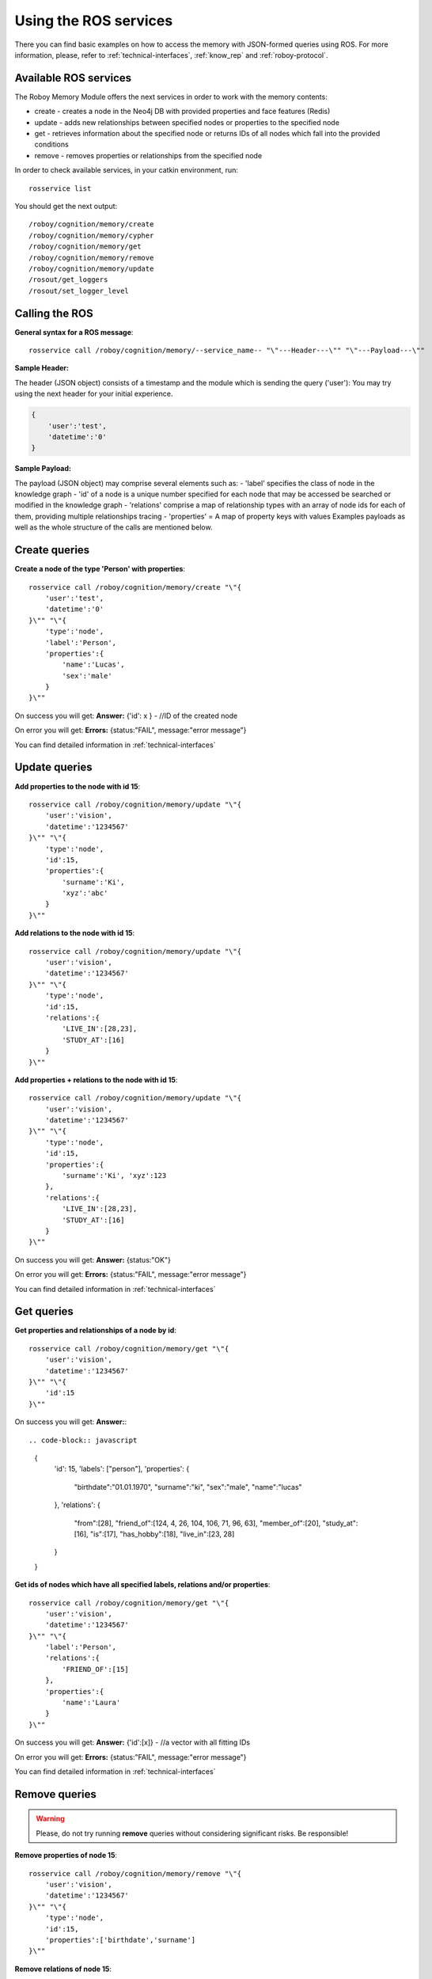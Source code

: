 .. _initial_experience:

Using the ROS services
================================

There you can find basic examples on how to access the memory with JSON-formed queries using ROS.
For more information, please, refer to :ref:`technical-interfaces`, :ref:`know_rep` and :ref:`roboy-protocol`.

Available ROS services
--------------------------------------------------

The Roboy Memory Module offers the next services in order to work with the memory contents:

- create - creates a node in the Neo4j DB with provided properties and face features (Redis)
- update - adds new relationships between specified nodes or properties to the specified node
- get - retrieves information about the specified node or returns IDs of all nodes which fall into the provided conditions
- remove - removes properties or relationships from the specified node

In order to check available services, in your catkin environment, run::

    rosservice list

You should get the next output::

    /roboy/cognition/memory/create
    /roboy/cognition/memory/cypher
    /roboy/cognition/memory/get
    /roboy/cognition/memory/remove
    /roboy/cognition/memory/update
    /rosout/get_loggers
    /rosout/set_logger_level

Calling the ROS
--------------------------------------------------

**General syntax for a ROS message**::

    rosservice call /roboy/cognition/memory/--service_name-- "\"---Header---\"" "\"---Payload---\""

**Sample Header:**

The header (JSON object) consists of a timestamp and the module which is sending the query ('user'):
You may try using the next header for your initial experience.

.. code-block:: javascript

    {
        'user':'test',
        'datetime':'0'
    }

**Sample Payload:**

The payload (JSON object) may comprise several elements such as:
- 'label' specifies the class of node in the knowledge graph
- 'id' of a node is a unique number specified for each node that may be accessed be searched or modified in the knowledge graph
- 'relations' comprise a map of relationship types with an array of node ids for each of them, providing multiple relationships tracing
- 'properties' = A map of property keys with values
Examples payloads as well as the whole structure of the calls are mentioned below.

Create queries
--------------------------------------------------

**Create a node of the type 'Person' with properties**::

    rosservice call /roboy/cognition/memory/create "\"{
        'user':'test',
        'datetime':'0'
    }\"" "\"{
        'type':'node',
        'label':'Person',
        'properties':{
            'name':'Lucas',
            'sex':'male'
        }
    }\""

On success you will get:
**Answer:**  {'id': x } - //ID of the created node

On error you will get:
**Errors:** {status:"FAIL", message:"error message"}

You can find detailed information in :ref:`technical-interfaces`

Update queries
--------------------------------------------------

**Add properties to the node with id 15**::

    rosservice call /roboy/cognition/memory/update "\"{
        'user':'vision',
        'datetime':'1234567'
    }\"" "\"{
        'type':'node',
        'id':15,
        'properties':{
            'surname':'Ki',
            'xyz':'abc'
        }
    }\""

**Add relations to the node with id 15**::

    rosservice call /roboy/cognition/memory/update "\"{
        'user':'vision',
        'datetime':'1234567'
    }\"" "\"{
        'type':'node',
        'id':15,
        'relations':{
            'LIVE_IN':[28,23],
            'STUDY_AT':[16]
        }
    }\""

**Add properties + relations to the node with id 15**::

    rosservice call /roboy/cognition/memory/update "\"{
        'user':'vision',
        'datetime':'1234567'
    }\"" "\"{
        'type':'node',
        'id':15,
        'properties':{
            'surname':'Ki', 'xyz':123
        },
        'relations':{
            'LIVE_IN':[28,23],
            'STUDY_AT':[16]
        }
    }\""

On success you will get:
**Answer:** {status:"OK"}

On error you will get:
**Errors:** {status:"FAIL", message:"error message"}

You can find detailed information in :ref:`technical-interfaces`

Get queries
--------------------------------------------------

**Get properties and relationships of a node by id**::

    rosservice call /roboy/cognition/memory/get "\"{
        'user':'vision',
        'datetime':'1234567'
    }\"" "\"{
        'id':15
    }\""

On success you will get:
**Answer:**::

.. code-block:: javascript

    {
        'id': 15,
        'labels': ["person"],
        'properties': {
            "birthdate":"01.01.1970",
            "surname":"ki",
            "sex":"male",
            "name":"lucas"
        },
        'relations': {
            "from":[28],
            "friend_of":[124, 4, 26, 104, 106, 71, 96, 63],
            "member_of":[20], "study_at":[16], "is":[17],
            "has_hobby":[18],
            "live_in":[23, 28]
        }
    }

**Get ids of nodes which have all specified labels, relations and/or properties**::

    rosservice call /roboy/cognition/memory/get "\"{
        'user':'vision',
        'datetime':'1234567'
    }\"" "\"{
        'label':'Person',
        'relations':{
            'FRIEND_OF':[15]
        },
        'properties':{
            'name':'Laura'
        }
    }\""

On success you will get:
**Answer:** {'id':[x]}     - //a vector with all fitting IDs

On error you will get:
**Errors:** {status:"FAIL", message:"error message"}

You can find detailed information in :ref:`technical-interfaces`

Remove queries
--------------------------------------------------

.. warning::

    Please, do not try running **remove** queries without considering significant risks. Be responsible!

**Remove properties of node 15**::

    rosservice call /roboy/cognition/memory/remove "\"{
        'user':'vision',
        'datetime':'1234567'
    }\"" "\"{
        'type':'node',
        'id':15,
        'properties':['birthdate','surname']
    }\""

**Remove relations of node 15**::

    rosservice call /roboy/cognition/memory/remove "\"{
        'user':'vision','datetime':'1234567'
    }\"" "\"{
        'type':'node',
        'id':15,
        'relations':{
            'LIVE_IN':[28,23],
            'STUDY_AT':[16]
        }
    }\""

**Remove properties and relations of node 15**::

    rosservice call /roboy/cognition/memory/remove "\"{
        'user':'vision',
        'datetime':'1234567'
    }\"" "\"{
        'type':'node',
        'id':15,
        'properties':['birthdate','surname'],
        'relations':{
            'LIVE_IN':[23]
        }
    }\""

On success you will get:
**Answer:** {status:"OK"}

On error you will get:
**Errors:** {status:"FAIL", message:"error message"}

You can find detailed information in :ref:`technical-interfaces`

